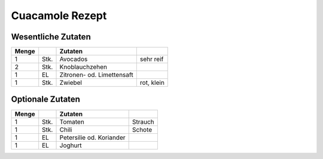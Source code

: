 Cuacamole Rezept
##################

Wesentliche Zutaten
====================

+-------+------+----------------------------+------------+
| Menge |      | Zutaten                    |            |
+=======+======+============================+============+
| 1     | Stk. | Avocados                   | sehr reif  |
+-------+------+----------------------------+------------+
| 2     | Stk. | Knoblauchzehen             |            |
+-------+------+----------------------------+------------+
| 1     | EL   | Zitronen- od. Limettensaft |            |
+-------+------+----------------------------+------------+
| 1     | Stk. | Zwiebel                    | rot, klein |
+-------+------+----------------------------+------------+

Optionale Zutaten
==================

+-------+------+--------------------------+---------+
| Menge |      | Zutaten                  |         |
+=======+======+==========================+=========+
| 1     | Stk. | Tomaten                  | Strauch |
+-------+------+--------------------------+---------+
| 1     | Stk. | Chili                    | Schote  |
+-------+------+--------------------------+---------+
| 1     | EL   | Petersilie od. Koriander |         |
+-------+------+--------------------------+---------+
| 1     | EL   | Joghurt                  |         |
+-------+------+--------------------------+---------+
